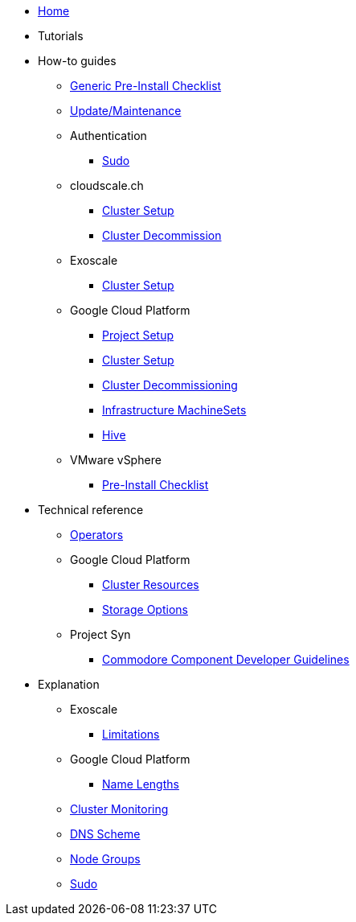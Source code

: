 * xref:index.adoc[Home]
* Tutorials

* How-to guides
** xref:how-tos/generic-pre-install-checklist.adoc[Generic Pre-Install Checklist]
** xref:how-tos/update_maintenance.adoc[Update/Maintenance]
** Authentication
*** xref:how-tos/authentication/sudo.adoc[Sudo]
** cloudscale.ch
*** xref:how-tos/cloudscale/install.adoc[Cluster Setup]
*** xref:how-tos/cloudscale/decommission.adoc[Cluster Decommission]
** Exoscale
*** xref:how-tos/exoscale/install.adoc[Cluster Setup]
** Google Cloud Platform
*** xref:how-tos/gcp/project.adoc[Project Setup]
*** xref:how-tos/gcp/install.adoc[Cluster Setup]
*** xref:how-tos/destroy/gcp.adoc[Cluster Decommissioning]
*** xref:how-tos/gcp/infrastructure_machineset.adoc[Infrastructure MachineSets]
*** xref:how-tos/gcp/hive.adoc[Hive]
** VMware vSphere
*** xref:how-tos/vsphere/pre-install-checklist.adoc[Pre-Install Checklist]

* Technical reference
** xref:references/operators.adoc[Operators]
** Google Cloud Platform
*** xref:references/resources/gcp.adoc[Cluster Resources]
*** xref:references/storage/gcp.adoc[Storage Options]
** Project Syn
*** xref:references/projectsyn/developer.adoc[Commodore Component Developer Guidelines]

* Explanation
** Exoscale
*** xref:explanations/exoscale/limitations.adoc[Limitations]
** Google Cloud Platform
*** xref:explanations/gcp/name_lengths.adoc[Name Lengths]
** xref:explanations/cluster_monitoring.adoc[Cluster Monitoring]
** xref:explanations/dns_scheme.adoc[DNS Scheme]
** xref:explanations/node_groups.adoc[Node Groups]
** xref:explanations/sudo.adoc[Sudo]
